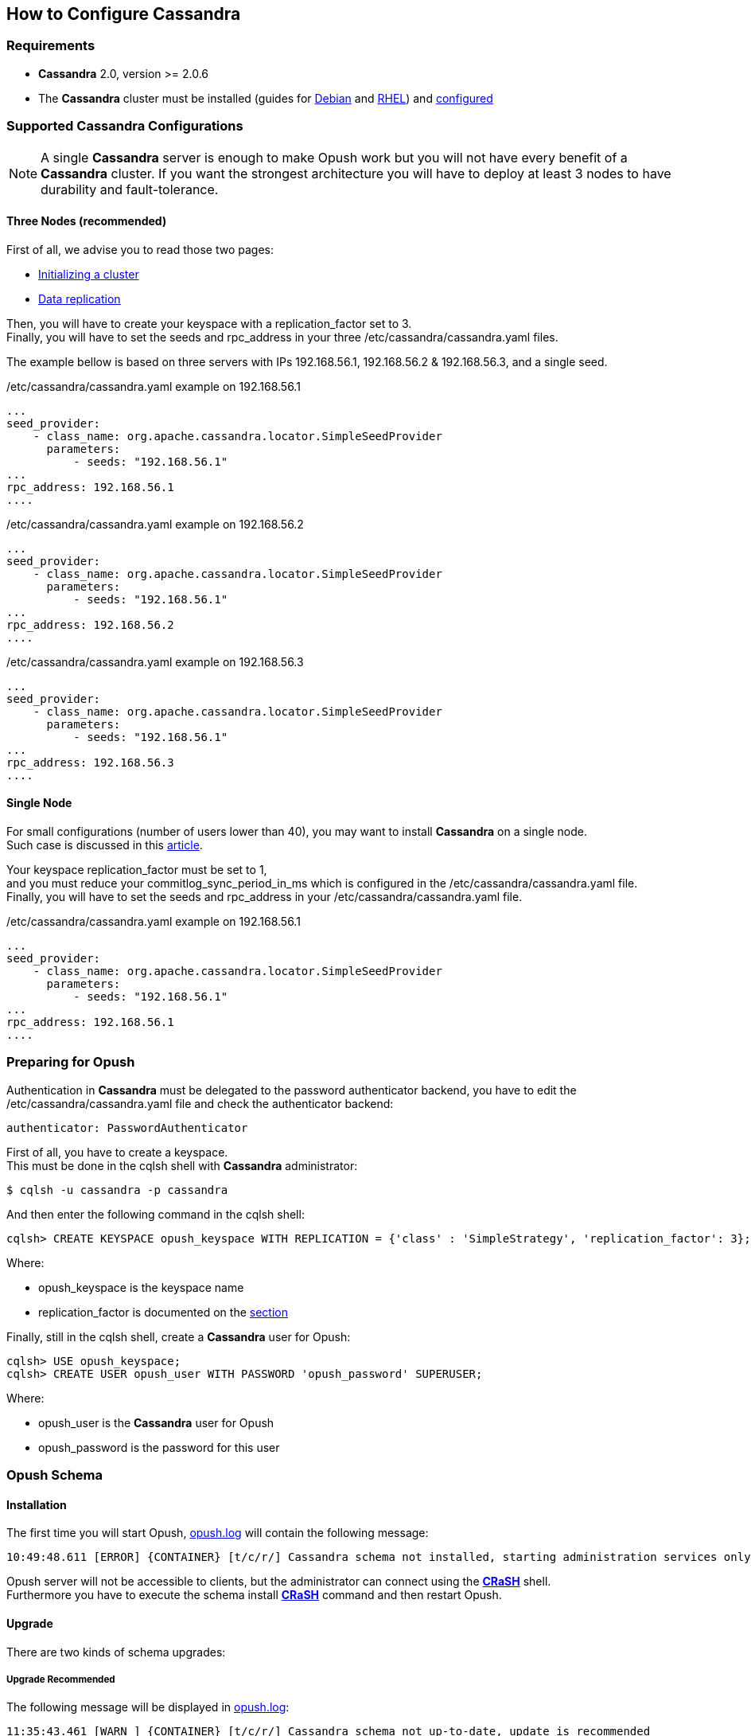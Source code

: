 == How to Configure Cassandra

=== Requirements

  * *Cassandra* 2.0, version >= 2.0.6 +

  * The *Cassandra* cluster must be installed (guides for http://www.datastax.com/documentation/datastax_enterprise/4.0/datastax_enterprise/install/installDEBdse.html[Debian] and http://www.datastax.com/documentation/datastax_enterprise/4.0/datastax_enterprise/install/installRHELdse.html[RHEL]) and http://www.datastax.com/documentation/cassandra/2.0/cassandra/initialize/initializeSingleDS.html[configured] 

=== Supported Cassandra Configurations

[NOTE]
====
A single *Cassandra* server is enough to make Opush work but you will not have
every benefit of a *Cassandra* cluster. If you want the strongest architecture
you will have to deploy at least 3 nodes to have durability and fault-tolerance.
====

==== Three Nodes (recommended)

First of all, we advise you to read those two pages:

  * http://www.datastax.com/documentation/cassandra/2.0/cassandra/initialize/initializeSingleDS.html[Initializing a cluster]
  * http://www.datastax.com/documentation/cassandra/2.0/cassandra/architecture/architectureDataDistributeReplication_c.html?scroll=concept_ds_yt4_m4f_fk[Data replication]

Then, you will have to create your keyspace with a +replication_factor+ set to 3. +
Finally, you will have to set the +seeds+ and +rpc_address+ in your three +/etc/cassandra/cassandra.yaml+ files.

The example bellow is based on three servers with IPs +192.168.56.1+, +192.168.56.2+ & +192.168.56.3+, and a single +seed+.

.+/etc/cassandra/cassandra.yaml+ example on +192.168.56.1+
****
----
...
seed_provider:
    - class_name: org.apache.cassandra.locator.SimpleSeedProvider
      parameters:
          - seeds: "192.168.56.1"
...
rpc_address: 192.168.56.1
....
----
****
.+/etc/cassandra/cassandra.yaml+ example on +192.168.56.2+
****
----
...
seed_provider:
    - class_name: org.apache.cassandra.locator.SimpleSeedProvider
      parameters:
          - seeds: "192.168.56.1"
...
rpc_address: 192.168.56.2
....
----
****
.+/etc/cassandra/cassandra.yaml+ example on +192.168.56.3+
****
----
...
seed_provider:
    - class_name: org.apache.cassandra.locator.SimpleSeedProvider
      parameters:
          - seeds: "192.168.56.1"
...
rpc_address: 192.168.56.3
....
----
****


==== Single Node

For small configurations (number of users lower than 40), you may want to install *Cassandra* on a single node. +
Such case is discussed in this http://planetcassandra.org/blog/post/cassandra-faq-can-i-start-with-a-single-node/[article].

Your keyspace +replication_factor+ must be set to 1, +
and you must reduce your +commitlog_sync_period_in_ms+ which is configured in the +/etc/cassandra/cassandra.yaml+ file. +
Finally, you will have to set the +seeds+ and +rpc_address+ in your +/etc/cassandra/cassandra.yaml+ file.

.+/etc/cassandra/cassandra.yaml+ example on +192.168.56.1+
****
----
...
seed_provider:
    - class_name: org.apache.cassandra.locator.SimpleSeedProvider
      parameters:
          - seeds: "192.168.56.1"
...
rpc_address: 192.168.56.1
....
----
****

=== Preparing for Opush

Authentication in *Cassandra* must be delegated to the password authenticator backend, 
you have to edit the +/etc/cassandra/cassandra.yaml+ file and check the authenticator backend:
[source]
----
authenticator: PasswordAuthenticator
----

First of all, you have to create a keyspace. +
This must be done in the +cqlsh+ shell with *Cassandra* administrator:
[source]
----
$ cqlsh -u cassandra -p cassandra
---- 

And then enter the following command in the +cqlsh+ shell:
[source]
----
cqlsh> CREATE KEYSPACE opush_keyspace WITH REPLICATION = {'class' : 'SimpleStrategy', 'replication_factor': 3};
----
Where:

  * +opush_keyspace+ is the keyspace name
  * +replication_factor+ is documented on the <<_supported_cassandra_configurations, section>>  
  
Finally, still in the +cqlsh+ shell, create a *Cassandra* user for Opush:
[source]
----
cqlsh> USE opush_keyspace;
cqlsh> CREATE USER opush_user WITH PASSWORD 'opush_password' SUPERUSER;
----
Where:

  * +opush_user+ is the *Cassandra* user for Opush
  * +opush_password+ is the password for this user


=== Opush Schema

==== Installation

The first time you will start Opush, <<__code_opush_log_code,+opush.log+>> will
contain the following message:
[source]
----
10:49:48.611 [ERROR] {CONTAINER} [t/c/r/] Cassandra schema not installed, starting administration services only
----

Opush server will not be accessible to clients, but the administrator can connect 
using the <<_how_to_use_the_strong_crash_strong_console, *CRaSH*>> shell. +
Furthermore you have to execute the +schema install+ <<crash-usage.adoc#_commands, *CRaSH*>> 
command and then restart Opush.

==== Upgrade

There are two kinds of schema upgrades:

===== Upgrade Recommended
The following message will be displayed in <<__code_opush_log_code,+opush.log+>>:
[source]
----
11:35:43.461 [WARN ] {CONTAINER} [t/c/r/] Cassandra schema not up-to-date, update is recommended
----

To upgrade, you should use the +schema update+ <<crash-usage.adoc#_commands, *CRaSH*>> command. Restarting Opush is not required for this type of upgrade.

NOTE: Clients can access Opush even if upgrade is recommended.


===== Upgrade Required
The following message will be displayed in <<__code_opush_log_code,+opush.log+>>:
[source]
----
11:43:51.857 [ERROR] {CONTAINER} [t/c/r/] Cassandra schema too old, starting administration services only
----

For required upgrades, you should use the +schema update+ <<crash-usage.adoc#_commands, *CRaSH*>> command and then restart Opush.

NOTE: Opush server will not be accessible to clients until restart.

